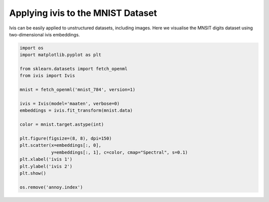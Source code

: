 .. only:: html

    .. note::
        :class: sphx-glr-download-link-note

        Click :ref:`here <sphx_glr_download_auto_examples_mnist.py>`     to download the full example code
    .. rst-class:: sphx-glr-example-title

    .. _sphx_glr_auto_examples_mnist.py:


Applying ivis to the MNIST Dataset
==================================

Ivis can be easily applied to unstructured datasets, including images.
Here we visualise the MNSIT digits dataset using two-dimensional ivis
embeddings.


.. code-block:: default


    import os
    import matplotlib.pyplot as plt

    from sklearn.datasets import fetch_openml
    from ivis import Ivis

    mnist = fetch_openml('mnist_784', version=1)

    ivis = Ivis(model='maaten', verbose=0)
    embeddings = ivis.fit_transform(mnist.data)

    color = mnist.target.astype(int)

    plt.figure(figsize=(8, 8), dpi=150)
    plt.scatter(x=embeddings[:, 0],
                y=embeddings[:, 1], c=color, cmap="Spectral", s=0.1)
    plt.xlabel('ivis 1')
    plt.ylabel('ivis 2')
    plt.show()

    os.remove('annoy.index')


.. rst-class:: sphx-glr-timing

   **Total running time of the script:** ( 0 minutes  0.000 seconds)


.. _sphx_glr_download_auto_examples_mnist.py:


.. only :: html

 .. container:: sphx-glr-footer
    :class: sphx-glr-footer-example



  .. container:: sphx-glr-download sphx-glr-download-python

     :download:`Download Python source code: mnist.py <mnist.py>`



  .. container:: sphx-glr-download sphx-glr-download-jupyter

     :download:`Download Jupyter notebook: mnist.ipynb <mnist.ipynb>`


.. only:: html

 .. rst-class:: sphx-glr-signature

    `Gallery generated by Sphinx-Gallery <https://sphinx-gallery.github.io>`_
